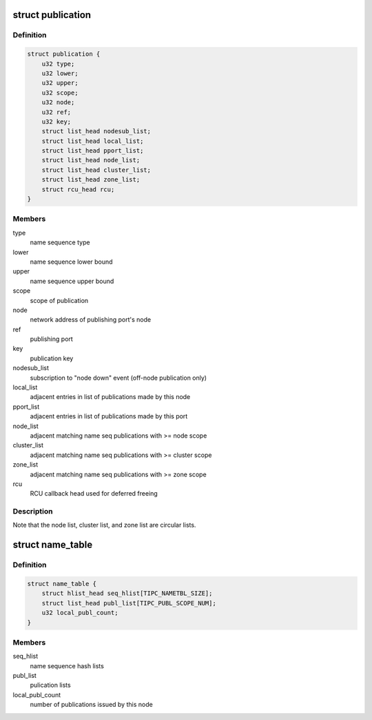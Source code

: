 .. -*- coding: utf-8; mode: rst -*-
.. src-file: net/tipc/name_table.h

.. _`publication`:

struct publication
==================

.. c:type:: struct publication

    info about a published (name or) name sequence

.. _`publication.definition`:

Definition
----------

.. code-block:: c

    struct publication {
        u32 type;
        u32 lower;
        u32 upper;
        u32 scope;
        u32 node;
        u32 ref;
        u32 key;
        struct list_head nodesub_list;
        struct list_head local_list;
        struct list_head pport_list;
        struct list_head node_list;
        struct list_head cluster_list;
        struct list_head zone_list;
        struct rcu_head rcu;
    }

.. _`publication.members`:

Members
-------

type
    name sequence type

lower
    name sequence lower bound

upper
    name sequence upper bound

scope
    scope of publication

node
    network address of publishing port's node

ref
    publishing port

key
    publication key

nodesub_list
    subscription to "node down" event (off-node publication only)

local_list
    adjacent entries in list of publications made by this node

pport_list
    adjacent entries in list of publications made by this port

node_list
    adjacent matching name seq publications with >= node scope

cluster_list
    adjacent matching name seq publications with >= cluster scope

zone_list
    adjacent matching name seq publications with >= zone scope

rcu
    RCU callback head used for deferred freeing

.. _`publication.description`:

Description
-----------

Note that the node list, cluster list, and zone list are circular lists.

.. _`name_table`:

struct name_table
=================

.. c:type:: struct name_table

    table containing all existing port name publications

.. _`name_table.definition`:

Definition
----------

.. code-block:: c

    struct name_table {
        struct hlist_head seq_hlist[TIPC_NAMETBL_SIZE];
        struct list_head publ_list[TIPC_PUBL_SCOPE_NUM];
        u32 local_publ_count;
    }

.. _`name_table.members`:

Members
-------

seq_hlist
    name sequence hash lists

publ_list
    pulication lists

local_publ_count
    number of publications issued by this node

.. This file was automatic generated / don't edit.

